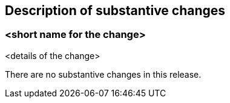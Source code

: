 [[Clause_Substantive]]
== Description of substantive changes

=== <short name for the change>
<details of the change>

//If no substantive changes are present, use the phrase below.

There are no substantive changes in this release.
